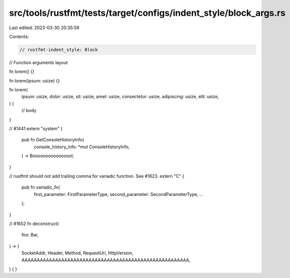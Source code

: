 src/tools/rustfmt/tests/target/configs/indent_style/block_args.rs
=================================================================

Last edited: 2023-03-30 20:35:59

Contents:

.. code-block:: rs

    // rustfmt-indent_style: Block
// Function arguments layout

fn lorem() {}

fn lorem(ipsum: usize) {}

fn lorem(
    ipsum: usize,
    dolor: usize,
    sit: usize,
    amet: usize,
    consectetur: usize,
    adipiscing: usize,
    elit: usize,
) {
    // body
}

// #1441
extern "system" {
    pub fn GetConsoleHistoryInfo(
        console_history_info: *mut ConsoleHistoryInfo,
    ) -> Boooooooooooooool;
}

// rustfmt should not add trailing comma for variadic function. See #1623.
extern "C" {
    pub fn variadic_fn(
        first_parameter: FirstParameterType,
        second_parameter: SecondParameterType,
        ...
    );
}

// #1652
fn deconstruct(
    foo: Bar,
) -> (
    SocketAddr,
    Header,
    Method,
    RequestUri,
    HttpVersion,
    AAAAAAAAAAAAAAAAAAAAAAAAAAAAAAAAAAAAAAAAAAAAAAAAAAAAAAA,
) {
}


